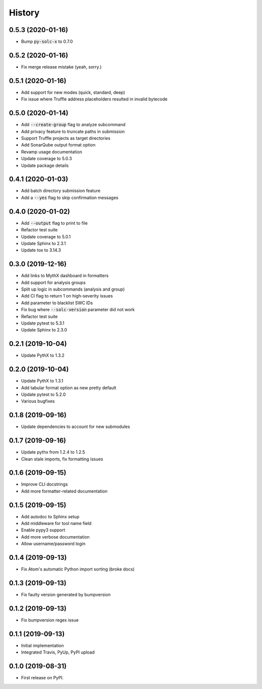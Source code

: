 =======
History
=======

0.5.3 (2020-01-16)
------------------

- Bump :code:`py-solc-x` to 0.7.0


0.5.2 (2020-01-16)
------------------

- Fix merge release mistake (yeah, sorry.)


0.5.1 (2020-01-16)
------------------

- Add support for new modes (quick, standard, deep)
- Fix issue where Truffle address placeholders resulted in invalid bytecode


0.5.0 (2020-01-14)
------------------

- Add :code:`--create-group` flag to analyze subcommand
- Add privacy feature to truncate paths in submission
- Support Truffle projects as target directories
- Add SonarQube output format option
- Revamp usage documentation
- Update coverage to 5.0.3
- Update package details


0.4.1 (2020-01-03)
------------------

- Add batch directory submission feature
- Add a :code:`--yes` flag to skip confirmation messages

0.4.0 (2020-01-02)
------------------

- Add :code:`--output` flag to print to file
- Refactor test suite
- Update coverage to 5.0.1
- Update Sphinx to 2.3.1
- Update tox to 3.14.3

0.3.0 (2019-12-16)
------------------

- Add links to MythX dashboard in formatters
- Add support for analysis groups
- Split up logic in subcommands (analysis and group)
- Add CI flag to return 1 on high-severity issues
- Add parameter to blacklist SWC IDs
- Fix bug where :code:`--solc-version` parameter did not work
- Refactor test suite
- Update pytest to 5.3.1
- Update Sphinx to 2.3.0

0.2.1 (2019-10-04)
------------------

- Update PythX to 1.3.2

0.2.0 (2019-10-04)
------------------

- Update PythX to 1.3.1
- Add tabular format option as new pretty default
- Update pytest to 5.2.0
- Various bugfixes

0.1.8 (2019-09-16)
------------------

- Update dependencies to account for new submodules

0.1.7 (2019-09-16)
------------------

- Update pythx from 1.2.4 to 1.2.5
- Clean stale imports, fix formatting issues

0.1.6 (2019-09-15)
------------------

- Improve CLI docstrings
- Add more formatter-related documentation

0.1.5 (2019-09-15)
------------------

- Add autodoc to Sphinx setup
- Add middleware for tool name field
- Enable pypy3 support
- Add more verbose documentation
- Allow username/password login

0.1.4 (2019-09-13)
------------------

- Fix Atom's automatic Python import sorting (broke docs)

0.1.3 (2019-09-13)
------------------

- Fix faulty version generated by bumpversion

0.1.2 (2019-09-13)
------------------

- Fix bumpversion regex issue

0.1.1 (2019-09-13)
------------------

- Initial implementation
- Integrated Travis, PyUp, PyPI upload

0.1.0 (2019-08-31)
------------------

- First release on PyPI.
